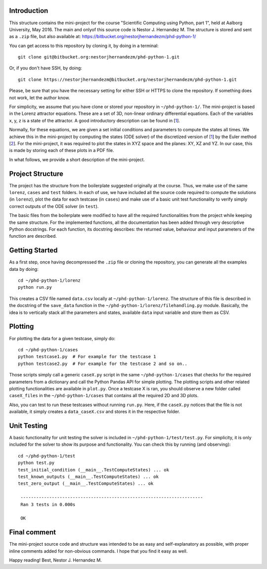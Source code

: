 Introduction
------------
This structure contains the mini-project for the course
"Scientific Computing using Python, part 1", held at Aalborg University,
May 2016. The main and onlyof this source code is Nestor J. Hernandez M.
The structure is stored and sent as a ``.zip`` file, but also
available at: https://bitbucket.org/nestorjhernandezm/phd-python-1/

You can get access to this repository by cloning it, by doing
in a terminal::

  git clone git@bitbucket.org:nestorjhernandezm/phd-python-1.git

Or, if you don't have SSH, by doing::

  git clone https://nestorjhernandezm@bitbucket.org/nestorjhernandezm/phd-python-1.git

Please, be sure that you have the necessary setting for either SSH or HTTPS
to clone the repository. If something does not work, let the author know.

For simplicity, we assume that you have clone or stored your repository
in ``~/phd-python-1/``. The mini-project is based in the Lorenz attractor
equations. These are a set of 3D, non-linear ordinary differential equations.
Each of the variables x, y, z is a state of the attractor. A good introductory
description can be found in [1_].

.. _1: https://en.wikipedia.org/wiki/Lorenz_system

Normally, for these equations, we are given a set initial conditions
and parameters to compute the states all times. We achieve this in
the mini-project by computing the states (ODE solver) of the discretized
version of [1_] by the Euler method [2_]. For the mini-project, it was
required to plot the states in XYZ space and the planes: XY, XZ and YZ.
In our case, this is made by storing each of these plots in a PDF file.

.. _2: https://en.wikipedia.org/wiki/Euler_method

In what follows, we provide a short description of the mini-project.

Project Structure
-----------------
The project has the structure from the boilerplate suggested originally
at the course. Thus, we make use of the same ``lorenz``, ``cases`` and
``test`` folders. In each of use, we have included all the source code
required to compute the solutions (in ``lorenz``), plot the data for
each testcase (in ``cases``) and make use of a basic unit test functionality
to verify simply correct outputs of the ODE solver (in ``test``).

The basic files from the boilerplate were modified to have all the
required functionalities from the project while keeping the same structure.
For the implemented functions, all the documentation has been added through
very descriptive Python docstrings. For each function, its docstring
describes: the returned value, behaviour and input parameters of the
function are described.

Getting Started
---------------
As a first step, once having decompressed the ``.zip`` file or cloning
the repository, you can generate all the examples data by doing::

  cd ~/phd-python-1/lorenz
  python run.py

This creates a CSV file named ``data.csv`` locally at
``~/phd-python-1/lorenz``. The structure of this file is described in
the docstring of the ``save_data`` function in the
``~/phd-python-1/lorenz/filehandling.py`` module. Basically, the idea
is to vertically stack all the parameters and states, available
``data`` input variable and store them as CSV.


Plotting
--------
For plotting the data for a given testcase, simply do::

  cd ~/phd-python-1/cases
  python testcase1.py  # For example for the testcase 1
  python testcase2.py  # For example for the testcase 2 and so on..

Those scripts simply call a generic ``caseX.py`` script in the same
``~/phd-python-1/cases`` that checks for the required parameters from
a dictionary and call the Python Pandas API for simple plotting.
The plotting scripts and other related plotting functionalities are
available in ``plot.py``. Once a testcase X is ran, you should observe
a new folder called ``caseX_files`` in the ``~/phd-python-1/cases``
that contains all the required 2D and 3D plots.

Also, you can test to run these testcases without running ``run.py``.
Here, if the ``caseX.py`` notices that the file is not available, it
simply creates a ``data_caseX.csv`` and stores it in the respective
folder.

Unit Testing
------------
A basic functionality for unit testing the solver is included in
``~/phd-python-1/test/test.py``. For simplicity, it is only included
for the solver to show its purpose and functionality. You can check this by running (and observing)::

  cd ~/phd-python-1/test
  python test.py
  test_initial_condition (__main__.TestComputeStates) ... ok
  test_known_outputs (__main__.TestComputeStates) ... ok
  test_zero_output (__main__.TestComputeStates) ... ok

   ----------------------------------------------------------------------
   Ran 3 tests in 0.000s

   OK

Final comment
-------------
The mini-project source code and structure was intended to be as easy and
self-explanatory as possible, with proper inline comments added for
non-obvious commands. I hope that you find it easy as well.

Happy reading!
Best,
Nestor J. Hernandez M.